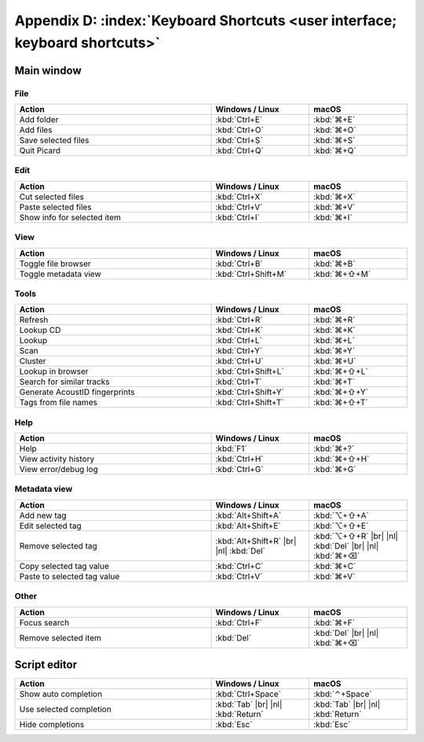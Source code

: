 .. MusicBrainz Picard Documentation Project

.. |br| raw:: html

   <br/>


.. |nl| raw:: latex

   \newline


Appendix D: :index:`Keyboard Shortcuts <user interface; keyboard shortcuts>`
============================================================================

Main window
-----------

File
++++++

.. csv-table::
   :width: 100%
   :widths: 50 25 25
   :header: "**Action**", "**Windows / Linux**", "**macOS**"

   "Add folder", :kbd:`Ctrl+E`, :kbd:`⌘+E`
   "Add files", :kbd:`Ctrl+O`, :kbd:`⌘+O`
   "Save selected files", :kbd:`Ctrl+S`, :kbd:`⌘+S`
   "Quit Picard", :kbd:`Ctrl+Q`, :kbd:`⌘+Q`

Edit
++++++

.. csv-table::
   :width: 100%
   :widths: 50 25 25
   :header: "**Action**", "**Windows / Linux**", "**macOS**"

   "Cut selected files", :kbd:`Ctrl+X`, :kbd:`⌘+X`
   "Paste selected files", :kbd:`Ctrl+V`, :kbd:`⌘+V`
   "Show info for selected item", :kbd:`Ctrl+I`, :kbd:`⌘+I`

View
++++++++

.. csv-table::
   :width: 100%
   :widths: 50 25 25
   :header: "**Action**", "**Windows / Linux**", "**macOS**"

   "Toggle file browser", :kbd:`Ctrl+B`, :kbd:`⌘+B`
   "Toggle metadata view", :kbd:`Ctrl+Shift+M`, :kbd:`⌘+⇧+M`

Tools
+++++++++++

.. csv-table::
   :width: 100%
   :widths: 50 25 25
   :header: "**Action**", "**Windows / Linux**", "**macOS**"

   "Refresh", :kbd:`Ctrl+R`, :kbd:`⌘+R`
   "Lookup CD", :kbd:`Ctrl+K`, :kbd:`⌘+K`
   "Lookup", :kbd:`Ctrl+L`, :kbd:`⌘+L`
   "Scan", :kbd:`Ctrl+Y`, :kbd:`⌘+Y`
   "Cluster", :kbd:`Ctrl+U`, :kbd:`⌘+U`
   "Lookup in browser", :kbd:`Ctrl+Shift+L`, :kbd:`⌘+⇧+L`
   "Search for similar tracks", :kbd:`Ctrl+T`, :kbd:`⌘+T`
   "Generate AcoustID fingerprints", :kbd:`Ctrl+Shift+Y`, :kbd:`⌘+⇧+Y`
   "Tags from file names", :kbd:`Ctrl+Shift+T`, :kbd:`⌘+⇧+T`

Help
+++++++++

.. csv-table::
   :width: 100%
   :widths: 50 25 25
   :header: "**Action**", "**Windows / Linux**", "**macOS**"

   "Help", :kbd:`F1`, :kbd:`⌘+?`
   "View activity history", :kbd:`Ctrl+H`, :kbd:`⌘+⇧+H`
   "View error/debug log", :kbd:`Ctrl+G`, :kbd:`⌘+G`

Metadata view
+++++++++++++++

.. csv-table::
   :width: 100%
   :widths: 50 25 25
   :header: "**Action**", "**Windows / Linux**", "**macOS**"

   "Add new tag", :kbd:`Alt+Shift+A`, :kbd:`⌥+⇧+A`
   "Edit selected tag", :kbd:`Alt+Shift+E`, :kbd:`⌥+⇧+E`
   "Remove selected tag", :kbd:`Alt+Shift+R` |br| |nl| :kbd:`Del`, :kbd:`⌥+⇧+R` |br| |nl| :kbd:`Del` |br| |nl| :kbd:`⌘+⌫`
   "Copy selected tag value", :kbd:`Ctrl+C`, :kbd:`⌘+C`
   "Paste to selected tag value", :kbd:`Ctrl+V`, :kbd:`⌘+V`

Other
++++++++++++++

.. csv-table::
   :width: 100%
   :widths: 50 25 25
   :header: "**Action**", "**Windows / Linux**", "**macOS**"

   "Focus search", :kbd:`Ctrl+F`, :kbd:`⌘+F`
   "Remove selected item", :kbd:`Del`, :kbd:`Del` |br| |nl| :kbd:`⌘+⌫`

Script editor
-------------

.. csv-table::
   :width: 100%
   :widths: 50 25 25
   :header: "**Action**", "**Windows / Linux**", "**macOS**"

   "Show auto completion", :kbd:`Ctrl+Space`, :kbd:`⌃+Space`
   "Use selected completion", :kbd:`Tab` |br| |nl| :kbd:`Return`, :kbd:`Tab` |br| |nl| :kbd:`Return`
   "Hide completions", :kbd:`Esc`, :kbd:`Esc`

.. raw:: latex

   \clearpage

